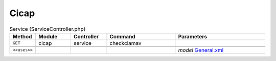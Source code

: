 Cicap
~~~~~

.. csv-table:: Service (ServiceController.php)
   :header: "Method", "Module", "Controller", "Command", "Parameters"
   :widths: 4, 15, 15, 30, 40

    "``GET``","cicap","service","checkclamav",""

    "``<<uses>>``", "", "", "", "*model* `General.xml <https://github.com/opnsense/plugins/blob/master/www/c-icap/src/opnsense/mvc/app/models/OPNsense/CICAP/General.xml>`__"
